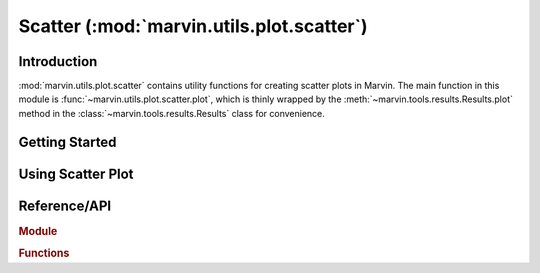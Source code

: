 .. _marvin-utils-plot-scatter:

Scatter (:mod:`marvin.utils.plot.scatter`)
=========================================

.. _marvin-utils-plot-scatter-intro:

Introduction
------------
:mod:`marvin.utils.plot.scatter` contains utility functions for creating scatter plots in Marvin.  The main function in this module is :func:`~marvin.utils.plot.scatter.plot`, which is thinly wrapped by the :meth:`~marvin.tools.results.Results.plot` method in the :class:`~marvin.tools.results.Results` class for convenience.


.. _marvin-utils-plot-scatter-getting-started:

Getting Started
---------------



.. _marvin-utils-plot-scatter-using:

Using Scatter Plot
------------------



Reference/API
-------------

.. rubric:: Module

.. autosummary:: marvin.utils.plot.scatter

.. rubric:: Functions

.. autosummary::

    marvin.utils.plot.scatter.plot
